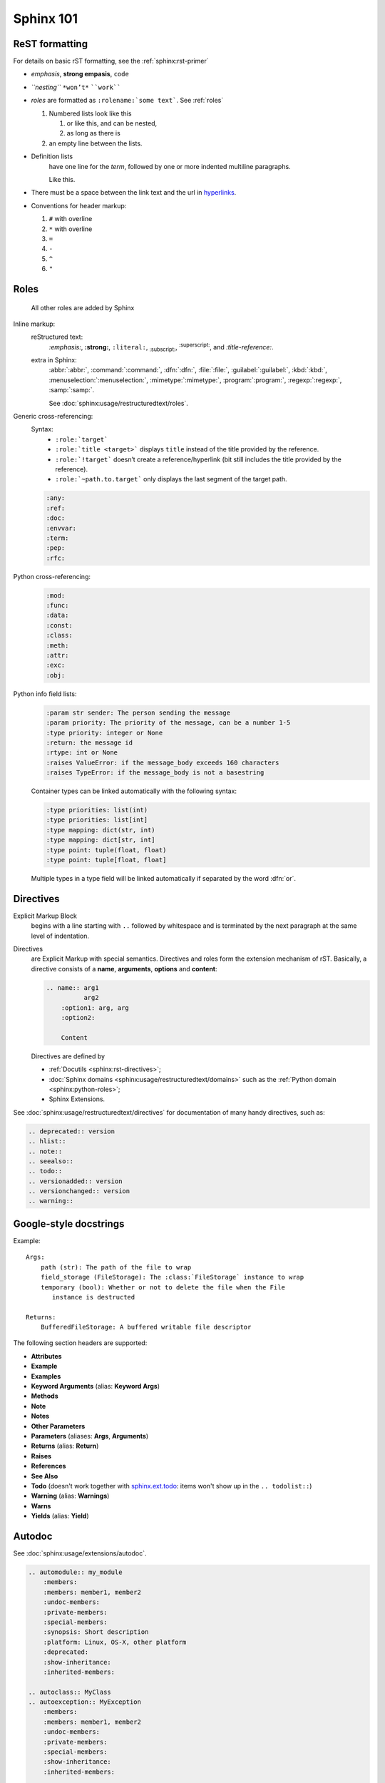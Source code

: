 .. _sphinx_101:

Sphinx 101
==========


ReST formatting
---------------

For details on basic rST formatting, see the :ref:`sphinx:rst-primer`

*   *emphasis*, **strong empasis**, ``code``
*   *``nesting``* ``*won’t*`` ````work````
*   *roles* are formatted as ``:rolename:`some text```. See :ref:`roles`

    #.  Numbered lists look like this

        1.  or like this, and can be nested,
        2.  as long as there is

    #.  an empty line between the lists.

*   Definition lists
        have one line for the *term*, followed by one or more indented
        multiline paragraphs.

        Like this.

*   There must be a space between the link text and the url in `hyperlinks <http://example.com/>`_.

*   Conventions for header markup:

    #. ``#`` with overline
    #. ``*`` with overline
    #. ``=``
    #. ``-``
    #. ``^``
    #. ``"``


.. _roles:

Roles
-----

    All other roles are added by Sphinx

Inline markup:
    reStructured text:
        :emphasis:`:emphasis:`, :strong:`:strong:`, :literal:`:literal:`,
        :subscript:`:subscript:`, :superscript:`:superscript:`,
        and :title-reference:`:title-reference:`.

    extra in Sphinx:
        :abbr:`:abbr:`, :command:`:command:`, :dfn:`:dfn:`, :file:`:file:`,
        :guilabel:`:guilabel:`, :kbd:`:kbd:`, :menuselection:`:menuselection:`,
        :mimetype:`:mimetype:`, :program:`:program:`, :regexp:`:regexp:`,
        :samp:`:samp:`.

        See :doc:`sphinx:usage/restructuredtext/roles`.

Generic cross-referencing:
    Syntax:
        *   ``:role:`target```
        *   ``:role:`title <target>``` displays ``title`` instead of the title provided by the reference.
        *   ``:role:`!target``` doesn’t create a reference/hyperlink
            (bit still includes the title provided by the reference).
        *   ``:role:`~path.to.target``` only displays the last segment of the target path.

    .. code-block:: rst

        :any:
        :ref:
        :doc:
        :envvar:
        :term:
        :pep:
        :rfc:

Python cross-referencing:
    .. code-block:: rst

        :mod:
        :func:
        :data:
        :const:
        :class:
        :meth:
        :attr:
        :exc:
        :obj:

Python info field lists:
    .. code-block:: rst

        :param str sender: The person sending the message
        :param priority: The priority of the message, can be a number 1-5
        :type priority: integer or None
        :return: the message id
        :rtype: int or None
        :raises ValueError: if the message_body exceeds 160 characters
        :raises TypeError: if the message_body is not a basestring

    Container types can be linked automatically with the following syntax:

    .. code-block:: rst

        :type priorities: list(int)
        :type priorities: list[int]
        :type mapping: dict(str, int)
        :type mapping: dict[str, int]
        :type point: tuple(float, float)
        :type point: tuple[float, float]

    Multiple types in a type field will be linked automatically if separated by
    the word :dfn:`or`.


Directives
----------

Explicit Markup Block
    begins with a line starting with ``..`` followed by whitespace and is
    terminated by the next paragraph at the same level of indentation.

Directives
    are Explicit Markup with special semantics. Directives and roles form the
    extension mechanism of rST. Basically, a directive consists of a **name**,
    **arguments**, **options** and **content**:

    .. code-block:: rst

        .. name:: arg1
                  arg2
            :option1: arg, arg
            :option2:

            Content

    Directives are defined by

    *   :ref:`Docutils <sphinx:rst-directives>`;
    *   :doc:`Sphinx domains <sphinx:usage/restructuredtext/domains>` such as
        the :ref:`Python domain <sphinx:python-roles>`;
    *   Sphinx Extensions.


See :doc:`sphinx:usage/restructuredtext/directives` for documentation of many handy directives, such as:

.. code-block:: rst

    .. deprecated:: version
    .. hlist::
    .. note::
    .. seealso::
    .. todo::
    .. versionadded:: version
    .. versionchanged:: version
    .. warning::


Google-style docstrings
-----------------------

Example::

    Args:
        path (str): The path of the file to wrap
        field_storage (FileStorage): The :class:`FileStorage` instance to wrap
        temporary (bool): Whether or not to delete the file when the File
           instance is destructed

    Returns:
        BufferedFileStorage: A buffered writable file descriptor

The following section headers are supported:

*   **Attributes**
*   **Example**
*   **Examples**
*   **Keyword Arguments** (alias: **Keyword Args**)
*   **Methods**
*   **Note**
*   **Notes**
*   **Other Parameters**
*   **Parameters** (aliases: **Args**, **Arguments**)
*   **Returns** (alias: **Return**)
*   **Raises**
*   **References**
*   **See Also**
*   **Todo** (doesn't work together with `sphinx.ext.todo
    <http://www.sphinx-doc.org/en/stable/ext/todo.html>`_: items won't show up
    in the ``.. todolist::``)
*   **Warning** (alias: **Warnings**)
*   **Warns**
*   **Yields** (alias: **Yield**)


Autodoc
-------

See :doc:`sphinx:usage/extensions/autodoc`.

.. code-block:: rst

    .. automodule:: my_module
        :members:
        :members: member1, member2
        :undoc-members:
        :private-members:
        :special-members:
        :synopsis: Short description
        :platform: Linux, OS-X, other platform
        :deprecated:
        :show-inheritance:
        :inherited-members:

    .. autoclass:: MyClass
    .. autoexception:: MyException
        :members:
        :members: member1, member2
        :undoc-members:
        :private-members:
        :special-members:
        :show-inheritance:
        :inherited-members:

    .. autofunction:: my_function
    .. autofunction:: my_function(arg1, arg2)
    .. automethod:: my_method
    .. automethod:: my_method(arg1, arg2)

    .. autodata::
    .. autoattribute::
        :annotation: Short description

Three ways of documenting *module data members* and *class attributes*::

    #: Single- or multi-line comment before the definition,
    #: starting with ``#:``.
    foo = "bar"  #: Single line comment *after* the definition.
    """Docstring below the definition."""


Intersphinx
-----------

Intersphinx is configured with the following mappings::

    intersphinx_mapping = {
        'aiohttp': ('https://aiohttp.readthedocs.io/en/stable/', 'aiohttp.inv'),
        'click': ('https://click.palletsprojects.com/en/7.x/', 'click.inv'),
        'flask': ('https://flask.palletsprojects.com/en/1.1.x/', 'flask.inv'),
        'python': ('https://docs.python.org/3.7/', 'python.inv'),
        'requests': ('https://2.python-requests.org/en/master/', 'requests.inv'),
        'sa': ('https://docs.sqlalchemy.org/en/13/', 'sa.inv'),
        'sphinx': ('https://www.sphinx-doc.org/en/stable/', 'sphinx.inv'),
        'werkzeug': ('https://werkzeug.palletsprojects.com/en/0.15.x/', 'werkzeug.inv'),
    }

For each of these external packages, a full list of available reference targets
can be found in the corresponding :file:`*.inv.txt` files in the :file:`sphinx/`
directory (after the first build).
